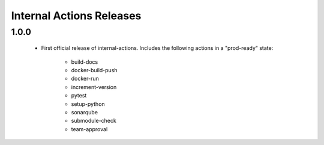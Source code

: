 #########################
Internal Actions Releases
#########################

*****
1.0.0
*****

    * First official release of internal-actions. Includes the following actions in a "prod-ready" state:

        * build-docs
        * docker-build-push
        * docker-run
        * increment-version
        * pytest
        * setup-python
        * sonarqube
        * submodule-check
        * team-approval
